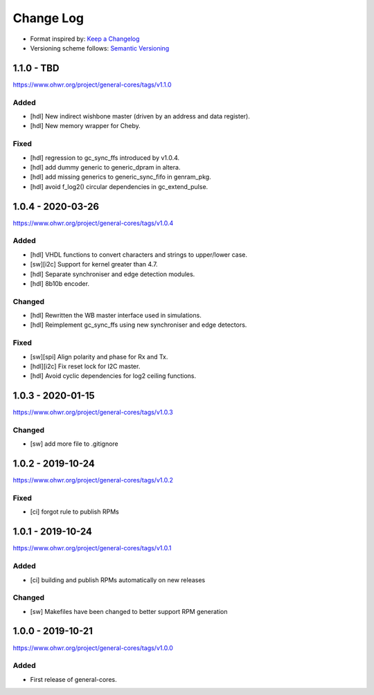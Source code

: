 ..
  SPDX-License-Identifier: CC0-1.0

  SPDX-FileCopyrightText: 2019-2020 CERN

==========
Change Log
==========
- Format inspired by: `Keep a Changelog <https://keepachangelog.com/en/1.0.0/>`_
- Versioning scheme follows: `Semantic Versioning <https://semver.org/spec/v2.0.0.html>`_

1.1.0 - TBD
==========
https://www.ohwr.org/project/general-cores/tags/v1.1.0

Added
-----
- [hdl] New indirect wishbone master (driven by an address and data register).
- [hdl] New memory wrapper for Cheby.

Fixed
-----
- [hdl] regression to gc_sync_ffs introduced by v1.0.4.
- [hdl] add dummy generic to generic_dpram in altera.
- [hdl] add missing generics to generic_sync_fifo in genram_pkg.
- [hdl] avoid f_log2() circular dependencies in gc_extend_pulse.


1.0.4 - 2020-03-26
==================
https://www.ohwr.org/project/general-cores/tags/v1.0.4

Added
-----
- [hdl] VHDL functions to convert characters and strings to upper/lower case.
- [sw][i2c] Support for kernel greater than 4.7.
- [hdl] Separate synchroniser and edge detection modules.
- [hdl] 8b10b encoder.

Changed
-------
- [hdl] Rewritten the WB master interface used in simulations.
- [hdl] Reimplement gc_sync_ffs using new synchroniser and edge detectors.

Fixed
-----
- [sw][spi] Align polarity and phase for Rx and Tx.
- [hdl][i2c] Fix reset lock for I2C master.
- [hdl] Avoid cyclic dependencies for log2 ceiling functions.

1.0.3 - 2020-01-15
==================
https://www.ohwr.org/project/general-cores/tags/v1.0.3

Changed
-----
- [sw] add more file to .gitignore

1.0.2 - 2019-10-24
==================
https://www.ohwr.org/project/general-cores/tags/v1.0.2

Fixed
-----
- [ci] forgot rule to publish RPMs

1.0.1 - 2019-10-24
==================
https://www.ohwr.org/project/general-cores/tags/v1.0.1

Added
-----
- [ci] building and publish RPMs automatically on new releases

Changed
-------
- [sw] Makefiles have been changed to better support RPM generation

1.0.0 - 2019-10-21
==================
https://www.ohwr.org/project/general-cores/tags/v1.0.0

Added
-----
- First release of general-cores.
